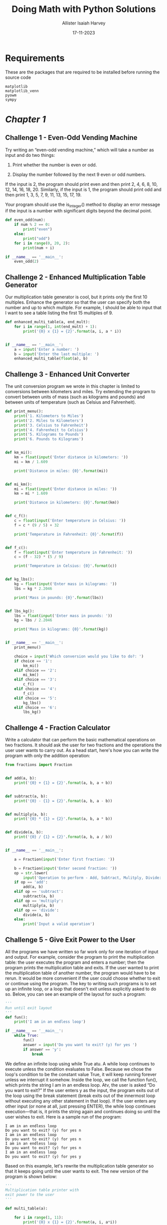 # Created 2023-11-23 Thu 19:44
#+options: toc:3
#+title: Doing Math with Python Solutions
#+date: 17-11-2023
#+author: Allister Isaiah Harvey
#+startup: showeverything
#+export: org-org-export-to-org
#+export_file_name: ../README.org

* Requirements

These are the packages that are required to be installed before running the source code

#+begin_src text
  matplotlib
  matplotlib_venn
  pyowm
  sympy
#+end_src

* [[src/chapter 1/solutions.org][Chapter 1]]

** Challenge 1 - Even-Odd Vending Machine

Try writing an “even-odd vending machine,” which will take a number as input and do two things:

1. Print whether the number is even or odd.

2. Display the number followed by the next 9 even or odd numbers.

If the input is 2, the program should print even and then print 2, 4, 6, 8, 10, 12, 14, 16, 18, 20. Similarly, if the input is 1, the program should print odd and then print 1, 3, 5, 7, 9, 11, 13, 15, 17, 19. 

Your program should use the is_integer() method to display an error message if the input is a number with significant digits beyond the decimal point.

#+begin_src python
  def even_odd(num):
      if num % 2 == 0:
          print("even")
      else:
          print("odd")
      for i in range(0, 20, 2):
          print(num + i)

  if __name__ == '__main__':
      even_odd(2)
#+end_src

** Challenge 2 - Enhanced Multiplication Table Generator

Our multiplication table generator is cool, but it prints only the first 10 multiples. Enhance the generator so that the user can specify both the number and up to which multiple. For example, I should be able to input that I want to see a table listing the first 15 multiples of 9.

#+begin_src python
  def enhanced_multi_table(a, end_mult):
      for i in range(1, int(end_mult) + 1):
          print('{0} x {1} = {2}'.format(a, i, a * i))


  if __name__ == '__main__':
      a = input('Enter a number: ')
      b = input('Enter the last multiple: ')
      enhanced_multi_table(float(a), b)
#+end_src

** Challenge 3 - Enhanced Unit Converter

The unit conversion program we wrote in this chapter is limited to conversions between kilometers and miles. Try extending the program to convert between units of mass (such as kilograms and pounds) and between units of temperature (such as Celsius and Fahrenheit).

#+begin_src python
  def print_menu():
      print('1. Kilometers to Miles')
      print('2. Miles to Kilometers')
      print('3. Celsius to Fahrenheit')
      print('4. Fahrenheit to Celsius')
      print('5. Kilograms to Pounds')
      print('6. Pounds to Kilograms')


  def km_mi():
      km = float(input('Enter distance in kilometers: '))
      mi = km / 1.609

      print('Distance in miles: {0}'.format(mi))


  def mi_km():
      mi = float(input('Enter distance in miles: '))
      km = mi * 1.609

      print('Distance in kilometers: {0}'.format(km))


  def c_f():
      c = float(input('Enter temperature in Celsius: '))
      f = c * (9 / 5) + 32

      print('Temperature in Fahrenheit: {0}'.format(f))


  def f_c():
      f = float(input('Enter temperature in Fahrenheit: '))
      c = (f - 32) * (5 / 9)

      print('Temperature in Celsius: {0}'.format(c))


  def kg_lbs():
      kg = float(input('Enter mass in kilograms: '))
      lbs = kg * 2.2046

      print('Mass in pounds: {0}'.format(lbs))


  def lbs_kg():
      lbs = float(input('Enter mass in pounds: '))
      kg = lbs / 2.2046

      print('Mass in kilograms: {0}'.format(kg))


  if __name__ == '__main__':
      print_menu()

      choice = input('Which conversion would you like to do?: ')
      if choice == '1':
          km_mi()
      elif choice == '2':
          mi_km()
      elif choice == '3':
          c_f()
      elif choice == '4':
          f_c()
      elif choice == '5':
          kg_lbs()
      elif choice == '6':
          lbs_kg()
#+end_src

** Challenge 4 - Fraction Calculator

Write a calculator that can perform the basic mathematical operations on two fractions. It should ask the user for two fractions and the operations the user user wants to carry out. As a head start, here's how you can write the program with only the addition operation:

#+begin_src python
  from fractions import Fraction


  def add(a, b):
      print('{0} + {1} = {2}'.format(a, b, a + b))


  def subtract(a, b):
      print('{0} - {1} = {2}'.format(a, b, a - b))


  def multiply(a, b):
      print('{0} * {1} = {2}'.format(a, b, a * b))


  def divide(a, b):
      print('{0} / {1} = {2}'.format(a, b, a / b))


  if __name__ == '__main__':

      a = Fraction(input('Enter first fraction: '))

      b = Fraction(input('Enter second fraction: '))
      op = str.lower(
          input('Operation to perform - Add, Subtract, Mulitply, Divide: '))
      if op == 'add':
          add(a, b)
      elif op == 'subtract':
          subtract(a, b)
      elif op == 'multiply':
          multiply(a, b)
      elif op == 'divide':
          divide(a, b)
      else:
          print('Input a valid operation')
#+end_src

** Challenge 5 - Give Exit Power to the User

All the programs we have written so far work only for one iteration of input and output. For example, consider the program to print the multiplication table: the user executes the program and enters a number; then the program prints the multiplication table and exits. If the user wanted to print the multiplication table of another number, the program would have to be rerun.
It would be more convenient if the user could choose whether to exit or continue using the program. The key to writing such programs is to set up an infinite  loop, or a loop that doesn't exit unless explicitly asked to do so. Below, you can see an example of the layout for such a program:

#+begin_src python
  '''
  Run until exit layout
  '''
  def fun():
      print('I am in an endless loop')

  if __name__ == '__main__':
      while True:
          fun()
          answer = input('Do you want to exit? (y) for yes ')
          if answer == 'y':
              break
#+end_src

We define an infinite loop using while True atu. A while loop continues to execute unless the condition evaluates to False. Because we chose the loop's condition to be the constant value True, it will keep running forever unless we interrupt it somehow. Inside the loop, we call the function fun(), which prints the string I am in an endless loop. Atv, the user is asked “Do you want to exit?” If the user enters y as the input, the program exits out of the loop using the break statement (break exits out of the innermost loop without executing any other statement in that loop). If the user enters any other input (or none at all, just pressing ENTER), the while loop continues execution—that is, it prints the string again and continues doing so until the user wishes to exit. Here is a sample run of the program:

#+begin_example
  I am in an endless loop
  Do you want to exit? (y) for yes n 
  I am in an endless loop
  Do you want to exit? (y) for yes n 
  I am in an endless loop
  Do you want to exit? (y) for yes n 
  I am in an endless loop
  Do you want to exit? (y) for yes y
#+end_example

Based on this example, let's rewrite the multiplication table generator so that it keeps going until the user wants to exit. The new version of the program is shown below:

#+begin_src python
  '''
  Multiplication table printer with
  exit power to the user
  '''

  def multi_table(a):

      for i in range(1, 11):
          print('{0} x {1} = {2}'.format(a, i, a*i))

  if __name__ == '__main__':

      while True:
          a = input('Enter a number: ')
          multi_table(float(a))

          answer = input('Do you want to exit? (y) for yes ')
          if answer == 'y':
              break
#+end_src

If you compare this program to the one we wrote earlier, you'll see that the only change is the addition of the while loop, which includes the prompt asking the user to input a number and the call to the multi_table() function.

When you run the program, the program will ask for a number and print its multiplication table, as before. However, it will also subsequently ask whether the user wants to exit the program. If the user doesn't want to exit, the program will be ready to print the table for another number. Here is a sample run:

#+begin_example
  Enter a number: 2
  2.000000 x 1.000000 = 2.000000 
  2.000000 x 2.000000 = 4.000000 
  2.000000 x 3.000000 = 6.000000 
  2.000000 x 4.000000 = 8.000000
  2.000000 x 5.000000 = 10.000000 
  2.000000 x 6.000000 = 12.000000 
  2.000000 x 7.000000 = 14.000000 
  2.000000 x 8.000000 = 16.000000 
  2.000000 x 9.000000 = 18.000000 
  2.000000 x 10.000000 = 20.000000

  Do you want to exit? (y) for yes n
  Enter a number:
#+end_example

Try rewriting some of the other programs in this chapter so that they continue executing until asked by the user to exit.

#+begin_src python
  def even_odd(num):
        if num % 2 == 0:
            print("even")
        else:
            print("odd")
        for i in range(0, 20, 2):
            print(num + i)

  if __name__ == '__main__':

      while True:
          even_odd(2)
          answer = input('Do you want to exit? (y) for yes ')
          if answer == 'y':
              break
#+end_src

#+begin_src python
  def print_menu():
      print('1. Kilometers to Miles')
      print('2. Miles to Kilometers')
      print('3. Celsius to Fahrenheit')
      print('4. Fahrenheit to Celsius')
      print('5. Kilograms to Pounds')
      print('6. Pounds to Kilograms')


  def km_mi():
      km = float(input('Enter distance in kilometers: '))
      mi = km / 1.609

      print('Distance in miles: {0}'.format(mi))


  def mi_km():
      mi = float(input('Enter distance in miles: '))
      km = mi * 1.609

      print('Distance in kilometers: {0}'.format(km))


  def c_f():
      c = float(input('Enter temperature in Celsius: '))
      f = c * (9 / 5) + 32

      print('Temperature in Fahrenheit: {0}'.format(f))


  def f_c():
      f = float(input('Enter temperature in Fahrenheit: '))
      c = (f - 32) * (5 / 9)

      print('Temperature in Celsius: {0}'.format(c))


  def kg_lbs():
      kg = float(input('Enter mass in kilograms: '))
      lbs = kg * 2.2046

      print('Mass in pounds: {0}'.format(lbs))


  def lbs_kg():
      lbs = float(input('Enter mass in pounds: '))
      kg = lbs / 2.2046

      print('Mass in kilograms: {0}'.format(kg))


  if __name__ == '__main__':

      while True:
          print_menu()

          choice = input('Which conversion would you like to do?: ')
          if choice == '1':
              km_mi()
          elif choice == '2':
              mi_km()
          elif choice == '3':
              c_f()
          elif choice == '4':
              f_c()
          elif choice == '5':
              kg_lbs()
          elif choice == '6':
              lbs_kg()

          answer = input('Do you want to exit? (y) for yes ')
          if answer == 'y':
              break
#+end_src

#+begin_src python
  from fractions import Fraction


  def add(a, b):
      print('{0} + {1} = {2}'.format(a, b, a + b))


  def subtract(a, b):
      print('{0} - {1} = {2}'.format(a, b, a - b))


  def multiply(a, b):
      print('{0} * {1} = {2}'.format(a, b, a * b))


  def divide(a, b):
      print('{0} / {1} = {2}'.format(a, b, a / b))


  if __name__ == '__main__':

      while True:
          a = Fraction(input('Enter first fraction: '))

          b = Fraction(input('Enter second fraction: '))
          op = str.lower(
              input('Operation to perform - Add, Subtract, Mulitply, Divide: '))
          if op == 'add':
              add(a, b)
          elif op == 'subtract':
              subtract(a, b)
          elif op == 'multiply':
              multiply(a, b)
          elif op == 'divide':
              divide(a, b)
          else:
              print('Input a valid operation')

          answer = input('Do you want to exit? (y) for yes ')
          if answer == 'y':
              break
#+end_src

* [[src/chapter 2/solutions.org][Chapter 2]]

** Challenge 1 - How Does the Temperature Vary During the Day?

If you enter a search term like “New York weather” in Google's search engine, you'll see, among other things, a graph showing the temperature at different times of the present day. Your task here is to re-create such a graph.
Using a city of your choice, find the temperature at different points of the day. Use the data to create two lists in your program and to create a graph with the time of day on the x-axis and the corresponding temperature on the y-axis. The graph should tell you how the temperature varies with the time of day. Try a different city and see how the two cities compare by plotting both lines on the same graph.
The time of day may be indicated by strings such as '10:11 AM' or '09:21 PM'.

#+begin_src python
  import sys
  import matplotlib.pyplot as plt

  def plot_forecast():

      time_of_day = ['4 AM', '7 AM', '10 AM', '1 PM', '4 PM', '7PM', '10 PM']
      forecast_temp = [71, 70, 74, 80, 82, 81, 76]
      time_interval = range(1, len(time_of_day) + 1)

      plt.plot(time_interval, forecast_temp, 'o-')
      plt.xticks(time_interval, time_of_day)
      plt.savefig(sys.stdout.buffer)
      plt.show()

  if __name__ == '__main__':
      plot_forecast()
#+end_src

** Challenge 2 - Exploring a Quadratic Function Visually

In Chapter 1, you learned how to find the roots of a quadratic equation, such as $x^2 + 2x + 1 = 0$. We can turn this equation into a function by writing it as $y = x^2 + 2x + 1$. For any value of $x$, the quadratic function produces some value for $y$. For example, when $x = 1$, $y = 4$. Here's a program that calculates the value of $y$ for six different values of $x$:

#+begin_src python
  '''
  Quadratic function calculator
  '''

  # Assume values of x
  x_values = [-1, 1, 2, 3, 4, 5]
  for x in x_values:
      # Calculate the value of the quadratic function
      y = x**2 + 2*x + 1
      print('x={0} y={1}'.format(x, y))
#+end_src

At, we create a list with six different values for $x$. The for loop starting at calculates the value of the function above for each of these values and uses the label $y$ to refer to the result. Next, we print the value of $x$ and the corresponding value of $y$. When you run the program, you should see the following output:

#+begin_example
  x=-1 y=0
  x=1 y=4
  x=2 y=9
  x=3 y=16
  x=4 y=25
  x=5 y=36
#+end_example

Notice that the first line of the output is a root of the quadratic equa- tion because it's a value for x that makes the function equal to 0.
Your programming challenge is to enhance this program to create
a graph of the function. Try using at least 10 values for x instead of the 6 above. Calculate the corresponding y values using the function and then create a graph using these two sets of values.

Once you've created the graph, spend some time analyzing how the value of $y$ varies with respect to $x$. Is the variation linear or nonlinear?

#+begin_src python
  import sys
  import matplotlib.pyplot as plt


  def quad_func_calc():
      x_values = [-1, 1, 2, 3, 4, 5, 6, 7, 8, 9]
      y_values = []
      for x in x_values:
          # Calculate the value of quadratic function
          y_values.append(x**2 + x * 2 + 1)
      draw_graph(x_values, y_values)


  def draw_graph(x, y):
      plt.plot(x, y, marker='o')
      plt.xlabel('x-axis')

      plt.ylabel('y-axis')
      plt.title('Quadratic Function')


  if __name__ == '__main__':
      quad_func_calc()
      plt.savefig(sys.stdout.buffer)
#+end_src

** Challenge 3 - Enhanced Projectile Trajectory Comparison Program

Your challenge here is to enhance the trajectory comparison program in a few ways. First, your program should print the time of flight, maximum horizontal distance, and maximum vertical distance traveled for each of the velocity and angle of projection combinations.
The other enhancement is to make the program work with any number of initial velocity and angle of projection values, supplied by the user. For example, here's how the program should ask the user for the inputs:

#+begin_example
  How many trajectories? 3
  Enter the initial velocity for trajectory 1 (m/s): 45
  Enter the angle of projection for trajectory 1 (degrees): 45
  Enter the initial velocity for trajectory 2 (m/s): 60
  Enter the angle of projection for trajectory 2 (degrees): 45
  Enter the initial velocity for trajectory(m/s) 3: 45
  Enter the angle of projection for trajectory(degrees) 3: 90
#+end_example

Your program should also ensure that erroneous input is properly handled using a ~try...except~ block, just as in the original program.

#+begin_src python

  import matplotlib.pyplot as plt
  import math

  g = 9.8

  def draw_graph(x, y):
      plt.plot(x, y)
      plt.xlabel('x-coordinate')
      plt.ylabel('y-coordinate')
      plt.title('Projectile motion at different initial velocities and angles')

  def frange(start, final, interval):

      numbers = []
      while start < final:
          numbers.append(start)
          start = start + interval

      return numbers

  def draw_trajectory(u, theta, t_flight):
      # list of x and y co-ordinates
      x = []
      y = []
      intervals = frange(0, t_flight, 0.001)
      for t in intervals:
          x.append(u*math.cos(theta)*t)
          y.append(u*math.sin(theta)*t - 0.5*g*t*t)

      #create the graph
      draw_graph(x, y)

  if __name__ == '__main__':

      num_trajectories = int(input('How many trajectories? '))

      velocities = []
      angles = []
      for i in range(1, num_trajectories+1):
          v = input('Enter the initial velocity for trajectory {0} (m/s): '.format(i))
          theta = input('Enter the angle of projection for trajectory {0} (degrees): '.format(i))
          velocities.append(float(v))
          angles.append(math.radians(float(theta)))

      for i in range(num_trajectories):
          # calculate time of flight, maximum horizontal distance and
          # maximum vertical distance
          t_flight = 2*velocities[i]*math.sin(angles[i])/g
          S_x = velocities[i]*math.cos(angles[i])*t_flight
          S_y = velocities[i]*math.sin(angles[i])*(t_flight/2) - (1/2)*g*(t_flight/2)**2
          print('Initial velocity: {0} Angle of Projection: {1}'.format(velocities[i], math.degrees(angles[i])))
          print('T: {0} S_x: {1} S_y: {2}'.format(t_flight, S_x, S_y))
          print()
          draw_trajectory(velocities[i], angles[i], t_flight)

      # Add a legend and show the graph
      legends = []
      for i in range(0, num_trajectories):
          legends.append('{0} - {1}'.format(velocities[i], math.degrees(angles[i])))
      plt.legend(legends)
      plt.show()
#+end_src

** Challenge 4 - Visualizing Your Expenses

I always find myself asking at the end of the month, “Where did all that money go?” I'm sure this isn't a problem I alone face.
For this challenge, you'll write a program that creates a bar chart for easy comparison of weekly expenditures. The program should first ask for the number of categories for the expenditures and the weekly total expen- diture in each category, and then it should create the bar chart showing these expenditures.
Here's a sample run of how the program should work:

#+begin_example
  Enter the number of categories: 4
  Enter category: Food
  Expenditure: 70
  Enter category: Transportation Expenditure: 35
  Enter category: Entertainment Expenditure: 30
  Enter category: Phone/Internet Expenditure: 30
#+end_example

We haven't discussed creating a bar chart using matplotlib, so let's try an example.
A bar chart can be created using matplotlib's barh() function, which
is also defined in the pyplot module. Figure 2-17 shows a bar chart that illustrates the number of steps I walked during the past week. The days of the week—Sunday, Monday, Tuesday, and so forth—are referred to as the labels. Each horizontal bar starts from the y-axis, and we have to specify the y-coordinate of the center of this position for each of the bars. The length of each bar corresponds to the number of steps specified.
The following program creates the bar chart:

#+begin_src python
  import matplotlib.pyplot as plt

  def create_bar_chart(data, labels):
      # Number of bars
      num_bars = len(data)
      # This list is the point on the y-axis where each
      # Bar is centered. Here it will be [1, 2, 3...]
      positions = range(1, num_bars+1)
      plt.barh(positions, data, align='center')
      # Set the label of each bar
      plt.yticks(positions, labels)
      plt.xlabel('Steps')
      plt.ylabel('Day')
      plt.title('Number of steps walked')
      # Turns on the grid which may assist in visual estimation
      plt.grid()
      plt.show()

  if __name__ == '__main__':
      # Number of steps I walked during the past week
      steps = [6534, 7000, 8900, 10786, 3467, 11045, 5095]
      # Corresponding days
      labels = ['Sun', 'Mon', 'Tue', 'Wed', 'Thu', 'Fri', 'Sat']
      create_bar_chart(steps, labels)
#+end_src

The ~create_bar_chart()~ function accepts two parameters—data, which is a list of numbers we want to represent using the bars and labels, and the corresponding labels list. The center of each bar has to be specified, and I've arbitrarily chosen the centers as 1, 2, 3, 4, and so on using the help of the ~range()~ function at.
We then call the ~barh()~ function, passing positions and data as the first two arguments and then the keyword argument, align='center', at. The keyword argument specifies that the bars are centered at the positions on the y-axis specified by the list. We then set the labels for each bar, the axis labels, and the title using the ~yticks()~ function. We also call the ~grid()~ function to turn on the grid, which may be useful for a visual estimation of the number of steps. Finally, we call the ~show()~ function.

#+begin_src python
  import matplotlib.pyplot as plt

  def create_bar_chart(data, labels):
      # number of bars
      num_bars = len(data)
      # this list is the point on the y-axis where each
      # bar is centered. Here it will be [1, 2, 3..]
      positions = range(1, num_bars+1)
      plt.barh(positions, data, align='center')
      # set the label of each bar
      plt.yticks(positions, labels)
      plt.xlabel('Amount')
      plt.ylabel('Categories')
      plt.title('Weekly expenditures')
      # Turns on the grid which may assist in visual estimation
      plt.grid()
      plt.show()

  if __name__ == '__main__':
      n = int(input('Enter the number of categories: '))
      labels = []
      expenditures = []
      for i in range(n):
          category = input('Enter category: ')
          expenditure = float(input('Expenditure: '))
          labels.append(category)
          expenditures.append(expenditure)
      create_bar_chart(expenditures, labels)
#+end_src

** Challenge 5 - Exploring the Relationship Between the Fibonacci Sequence and the Golden Ratio

The Fibonacci sequence (1, 1, 2, 3, 5, . . .) is the series of numbers where the ith number in the series is the sum of the two previous numbers—that is, the numbers in the positions (i - 2) and (i - 1). The successive numbers in this series display an interesting relationship. As you increase the number of terms in the series, the ratios of consecutive pairs of numbers are nearly equal to each other. This value approaches a special number referred to as the golden ratio. Numerically, the golden ratio is the number 1.618033988 . . . , and it's been the subject of extensive study in music, architecture, and nature. For this challenge, write a program that will plot on a graph the ratio between consecutive Fibonacci numbers for, say, 100 numbers, which will demonstrate that the values approach the golden ratio.
You may find the following function, which returns a list of the first n Fibonacci numbers, useful in implementing your solution:

#+begin_src python
  def fibo(n):
      if n == 1:
          return [1]
      if n == 2:
          return [1, 1] 
      #n> 2
      a= 1
      b= 1
      # First two members of the series 
      series = [a, b]
      for i in range(n):
          c=a+ b 
          series.append(c) 
          a= b
          b= c
      return series
#+end_src

#+begin_src python
  import sys
  import matplotlib.pyplot as plt

  def fibo(n):
      if n == 1:
          return [1]
      if n == 2:
          return [1, 1]
      # n > 2
      a = 1
      b = 1
      # first two members of the series
      series = [a, b]
      for i in range(n):
          c = a + b
          series.append(c)
          a = b
          b = c

      return series

  def plot_ratio(series):
      ratios = []
      for i in range(len(series)-1):
          ratios.append(series[i+1]/series[i])
      plt.plot(ratios)
      plt.title('Ratio between Fibonacci numbers & Golden ratio')
      plt.ylabel('Ratio')
      plt.xlabel('No.')
      plt.savefig(sys.stdout.buffer)
      plt.show()

  if __name__ == '__main__':
      # Number of fibonacci numbers
      num = 100
      series = fibo(num)
      plot_ratio(series)
#+end_src

* [[src/chapter 3/solutions.org][Chapter 3]]

** Challenge 1 - Better Correlation Coefficient–Finding Program

The ~find_corr_x_y()~ function we wrote earlier to find the correlation coefficient between two sets of numbers assumes that the two sets of numbers are the same length. Improve the function so that it first checks the length of the lists. If they’re equal, only then should the function proceed with the remaining calculations; otherwise, it should print an error message that the correlation can’t be found.

#+begin_src python
  def find_corr_x_y(x,y):

      if len(x) != len(y):
          print('The two sets of numbers are of unequal size')
          return None

      n = len(x)

      # find the sum of the products
      prod = [xi*yi for xi, yi in zip(x, y)]
      sum_prod_x_y = sum(prod)

      # sum of the numbers in x
      sum_x = sum(x)
      # sum of the numbers in y
      sum_y = sum(y)

      # square of the sum of the numbers in x
      squared_sum_x = sum_x**2
      # square of the sum of the numbers in y
      squared_sum_y = sum_y**2

      # find the squares of numbers in x and the
      # sum of the squares
      x_square = [xi**2 for xi in x]
      x_square_sum = sum(x_square)

      # find the squares of numbers in y and the
      # sum of the squares
      y_square = [yi**2 for yi in y]
      y_square_sum = sum(y_square)

      # numerator
      numerator = n*sum_prod_x_y - sum_x*sum_y
      denominator_term1 = n*x_square_sum - squared_sum_x
      denominator_term2 = n*y_square_sum - squared_sum_y
      denominator = (denominator_term1*denominator_term2)**0.5

      correlation = numerator/denominator

      return correlation

  def generate_data(m, n):
      x = range(0, m)
      y = [4*xi for xi in range(0, n)]
      return x, y

  if __name__=='__main__':
      x, y = generate_data(10, 10)
      corr = find_corr_x_y(x,y)
      if not corr:
          print('Correlation correlation could not be calculated')
      else:
          print('The correlation coefficient between x and y is {0}'.format(corr))

      x, y = generate_data(10, 11)
      corr = find_corr_x_y(x,y)
      if not corr:
          print('Correlation correlation could not be calculated')
      else:
          print('The correlation coefficient between x and y is {0}'.format(corr))
#+end_src

** Challenge 2 - Statistics Calculator

Implement a statistics calculator that takes a list of numbers in the file /mydata.txt/ and then calculates and prints their mean, median, mode, variance, and standard deviation using the functions we wrote earlier in this chapter.

#+begin_src python
  from stats import mean, median, mode, variance_sd

  def read_data(filename):
      numbers = []
      with open(filename) as f:
          for line in f:
              numbers.append(float(line))

      return numbers

  if __name__=='__main__':
      data = read_data('mydata.txt')
      m = mean(data)
      median = median(data)
      mode = mode(data)
      variance, sd = variance_sd(data)
      print('Mean: {0:.5f}'.format(m))
      print('Median: {0:.5f}'.format(median))
      print('Mode: {0:.5f}'.format(mode))
      print('Variance: {0:.5f}'.format(variance))
      print('Standard deviation: {0:.5f}'.format(sd))
#+end_src

** Challenge 3 - Experiment with Other CSV Data

You can experiment with numerous interesting data sources freely available on the Internet. The website http://www.quandl.com/ is one such source. For this challenge, download the following data as a CVS file from http://www.quandl.com/WORLDBANK/USA_SP_POP_TOTL/: the total population of the United States at the end of each year for the years 1960 to 2012. Then, calculate the mean, median, variance, and standard deviation of the difference in population over the years and create a graph showing these differences.

#+begin_src python
  import matplotlib.pyplot as plt
  import csv
  from stats import mean, median, variance_sd

  def read_csv(filename):

      years = []
      population = []

      with open(filename) as f:
          reader = csv.reader(f)
          next(reader)

          summer = []
          highest_correlated = []
          for row in reader:
              # Extract only the year from
              # date
              year = row[0].split('-')[0]
              years.append(year)
              population.append(float(row[1]))
      # reverse the lists sice the original data lists the
      # most recent years first
      population = population[::-1]
      years = years[::-1]

      return population, years

  def plot_population(population, years):

      plt.figure(1)
      xaxis_positions = range(0, len(years))
      plt.plot(population, 'r-')
      plt.title('Total population in US')
      plt.xlabel('Year')
      plt.ylabel('Population')
      plt.xticks(xaxis_positions, years, rotation=45)

  def calculate_stats(population):

      # find the growth in population in consecutive years
      growth = []
      for i in range(0, len(population)-1):
          growth.append(population[i+1] - population[i])
      print('Mean growth: {0:.5f}'.format(mean(growth)))
      print('Median growth: {0:.5f}'.format(median(growth)))
      print('Variance/Sd growth: {0:.5f}, {1:.5f}'.format(*variance_sd(growth)))
      return growth

  def plot_population_diff(growth, years):

      xaxis_positions = range(0, len(years)-1)
      xaxis_labels = ['{0}-{1}'.format(years[i], years[i+1])
                      for i in range(len(years)-1)]
      plt.figure(2)
      plt.plot(growth, 'r-')
      plt.title('Population Growth in consecutive years')
      plt.ylabel('Population Growth')
      plt.xticks(xaxis_positions, xaxis_labels, rotation=45)

  if __name__ == '__main__':
      population, years = read_csv('USA_SP_POP_TOTL.csv')
      plot_population(population, years)
      growth = calculate_stats(population)
      plot_population_diff(growth, years)
      plt.show()
#+end_src

** Challenge 4 - Finding the Percentile

The percentile is a commonly used statistic that conveys the value below which a given percentage of observations falls. For example, if a student obtained a 95 percentile score on an exam, this means that 95 percent of the students scored less than or equal to the student’s score. For another example, in the list of numbers 5, 1, 9, 3, 14, 9, and 7, the 50th percentile is 7 and the 25th percentile is 3.5, a number that is not present in the list.

There are a number of ways to find the observation corresponding to a given percentile, but here’s one approach.
Let’s say we want to calculate the observation at percentile $p$:

1. In ascending order, sort the given list of numbers, which we might call data.
2. Calculate $i = \frac{np}{100} + 0.5$, where $n$ is the number of items in data.
3. If ~i~ is an integer, data[i] is the number corresponding to percentile $p$.
4. If /i/ is not an integer, set /k/ equal to the integral part of /i/ and /f/ equal to the fractional part of /i/. The number ~(1-f)*data[k] + f*data[k+1]~ is the number at percentile $p$.

Using this approach, write a program that will take a set of numbers in a file and display the number that corresponds to a specific percentile supplied as an input to the program.

#+begin_src python
  def find_percentile_score(data, percentile):
      if percentile < 0 or percentile > 100:
          return None
      data.sort()
      if percentile == 0:
          return data[0]
      if percentile == 100:
          return data[-1]
      n = len(data)
      i = ((n*percentile)/100) + 0.5

      if i.is_integer():
          real_idx = int(i-1)
          return data[real_idx]
      else:
          k = int(i)
          f = i - k
          real_idx_1 = k - 1
          real_idx_2 = k 
          return (1-f)*data[real_idx_1] + f*data[real_idx_2]

  def read_data(filename):
      numbers = []
      with open(filename) as f:
          for line in f:
              numbers.append(float(line))
      return numbers

  if __name__ == '__main__':
      percentile = float(input('Enter the percentile score you want to calculate: '))
      data = read_data('marks.txt')
      percentile_score = find_percentile_score(data, percentile)
      if percentile_score:
          print('The score at {0} percentile: {1}'.format(percentile, percentile_score))
      else:
          print('Could not find the score corresponding to {0} percentile'.format(percentile))
#+end_src

** Challenge 5 - Creating a Grouped Frequency Table

For this challenge, your task is to write a program that creates a grouped frequency table from a set of numbers. A grouped frequency table displays the frequency of data classified into different classes. For example, let’s consider the scores we discussed in “Creating a Frequency Table” on page 69: 7, 8, 9, 2, 10, 9, 9, 9, 9, 4, 5, 6, 1, 5, 6, 7, 8, 6, 1, and 10. A grouped frequency table would display this data as follows:

| Grade | Frequency |
|-------+-----------|
|   1-6 |         6 |
|  6-11 |        14 |

The table classifies the grades into two classes: 1–6 (which includes 1 but not 6) and 6–11 (which includes 6 but not 11). It displays against them the number of grades that belong to each category. Determining the number of classes and the range of numbers in each class are two key steps involved in creating this table. In this example, I’ve demonstrated two classes with the range of numbers in each class equally divided between the two.
Here’s one simple approach to creating classes, which assumes the number of classes can be arbitrarily chosen:

#+begin_src python
  def create_classes(numbers, n):
      low = min(numbers)
      high = max(numbers)

      # Width of each class
      width = (high - low)/n
      classes = []
      a = low
      b = low + width
      classes = []
      while a < (high-width):
          classes.append((a, b)) a= b
          b = a + width
      # The last class may be of a size that is less than width
      classes.append((a, high+1))
      return classes
#+end_src

The ~create_classes()~ function accepts two arguments: a list of numbers, ~numbers~, and ~n~, the number of classes to create. It’ll return a list of tuples with each tuple representing a class. For example, if it’s called with numbers 7, 8, 9, 2, 10, 9, 9, 9, 9, 4, 5, 6, 1, 5, 6, 7, 8, 6, 1, 10, and $n = 4$, it returns the following list: [(1, 3.25), (3.25, 5.5), (5.5, 7.75), (7.75, 11)]. Once you have the list, the next step is to go over each of the numbers and find out which of the returned classes it belongs to.
Your challenge is to write a program to read a list of numbers from a file and then to print the grouped frequency table, making use of the ~create_classes()~ function.

#+begin_src python
  def create_classes(numbers, n):
      low = min(numbers)
      high = max(numbers)

      # width of each class
      width = (high - low)/n
      classes = []
      a = low
      b = low + width
      classes = []
      while a < (high-width):
          classes.append((a, b))
          a = b
          b = a + width
      # The last class may be of size
      # less than width
      classes.append((a, high+1))
      return classes

  def classify(numbers, classes):
      # Create a list with the same number of elements
      # as the number of classes
      count = [0]*len(classes)
      for n in numbers:
          for index, c in enumerate(classes):
              if n >= c[0] and n < c[1]:
                  count[index] += 1
                  break
      return count

  def read_data(filename):
      numbers = []
      with open(filename) as f:
          for line in f:
              numbers.append(float(line))
      return numbers

  if __name__ == '__main__':

      num_classes = int(input('Enter the number of classes: '))
      numbers = read_data('marks.txt')

      classes = create_classes(numbers, num_classes)
      count = classify(numbers, classes)
      for c, cnt in zip(classes, count):
          print('{0:.2f} - {1:.2f} \t {2}'.format(c[0], c[1], cnt))
#+end_src

* [[src/chapter 4/solutions.org][Chapter 4]]

** Challenge 1 - Factor Finder

You learned about the ~factor()~ function, which prints the factors of an expression. Now that you know how your program can handle expressions input by a user, write a program that will ask the user to input an expression, calculate its factors, and print them. Your program should be able to handle invalid input by making use of exception handling.

#+begin_src python
  from sympy import factor, sympify, SympifyError

  def factorize(expr):
      return factor(expr)

  if __name__ == '__main__':
      expr = input('Enter an expression to factorize: ')
      try:
          expr_obj = sympify(expr)
      except SympifyError:
          print('Invalid expression entered as input')
      else:
          print(factorize(expr_obj))
#+end_src

** Challenge 2 - Graphical Equation Solver

Earlier, you learned how to write a program that prompts the user to input an expression such as $3x + 2y − 6$ and create the corresponding graph. Write a program that asks the user for two expressions and then graphs them both, as follows:

#+begin_example
  >>> expr1 = input('Enter your first expression in terms of x and y: ')
  >>> expr2 = input('Enter your second expression in terms of x and y: ')
#+end_example

Now, ~expr1~ and ~expr2~ will store the two expressions input by the user. You should convert both of these into SymPy objects using the ~sympify()~ step in a ~try...except~ block.
All you need to do from here is plot these two expressions instead of one.
Once you’ve completed this, enhance your program to print the solution—the pair of $x$ and $y$ values that satisfies both equations. This will also be the spot where the two lines on the graph intersect. (Hint: Refer to how we used the ~solve()~ function earlier to find the solution of a system of two linear equations.)

#+begin_src python
  from sympy import Symbol, sympify, solve, SympifyError
  from sympy.plotting import plot

  def solve_plot_equations(eq1, eq2, x, y):
      # Solve
      solution = solve((eq1, eq2), dict=True)
      if solution:
          print('x: {0} y: {1}'.format(solution[0][x], solution[0][y]))
      else:
          print('No solution found')
      # Plot
      eq1_y = solve(eq1,'y')[0]
      eq2_y = solve(eq2, 'y')[0]
      plot(eq1_y, eq2_y, legend=True)



  if __name__=='__main__':

      eq1 = input('Enter your first equation : ')
      eq2 = input('Enter your second equation: ')

      try:
          eq1 = sympify(eq1)
          eq2 = sympify(eq2)
      except SympifyError:
          print('Invalid input')
      else:
          x = Symbol('x')
          y = Symbol('y')
          # check if the expressions consist of only two variables
          eq1_symbols = eq1.atoms(Symbol)
          eq2_symbols = eq2.atoms(Symbol)

          if len(eq1_symbols)> 2 or len(eq2_symbols) > 2:
              print('The equations must have only two variables - x and y')
          elif x not in eq1_symbols or y not in eq1_symbols:
              print('First equation must have only x and y variables')
          elif x not in eq2_symbols or y not in eq2_symbols:
              print('Second equation must have only x and y variables')       
          else:
              solve_plot_equations(eq1, eq2, x, y)
#+end_src

** Summing a Series

We saw how to find the sum of a series in “Printing a Series” on page 99. There, we manually added the terms of the series by looping over all the terms. Here’s a snippet from that program:

#+begin_src python
  for i in range(2, n+1):
      series = series + (x**i)/i
#+end_src

SymPy’s ~summation()~ function can be directly used to find such summations. The following example prints the sum of the first five terms of the series we considered earlier:

#+begin_example
  >>> from sympy import Symbol, summation, pprint
  >>> x = Symbol('x')
  >>> n = Symbol('n')
  >>> s = summation(x**n/n, (n, 1, 5))
  >>> pprint(s)
  x⁵   x⁴   x³   x²
  -- + -- + -- + -- + x
  5    4    3    2
#+end_example

We call the ~summation()~ function at (1), with the first argument being the nth term of the series and the second argument being a tuple that states the range of n. We want the sum of the first five terms here, so the second argu- ment is (n, 1, 5).
Once you have the sum, you can use the ~subs()~ method to substitute a value for $x$ to find the numerical value of the sum:

#+begin_example
  >>> s.subs({x:1.2})
  3.51206400000000
#+end_example

Your challenge is to write a program that’s capable of finding the sum of an arbitrary series when you supply the nth term of the series and the number of terms in it. Here’s an example of how the program would work:

#+begin_example
  Enter the nth term: a+(n-1)*d
  Enter the number of terms: 3
  3·a + 3·d
#+end_example

In this example, the nth term supplied is that of an /arithmetic progression/. Starting with a and d as the /common difference/, the number of terms up
to which the sum is to be calculated is 3. The sum turns out to be $3a + 3d$, which agrees with the known formula for the same.

#+begin_src python
  from sympy import summation, sympify, Symbol, pprint

  def find_sum(n_term, num_terms):
      n = Symbol('n')
      s = summation(n_term, (n, 1, num_terms))
      pprint(s)


  if __name__ == '__main__':
      n_term = sympify(input('Enter the nth term: '))
      num_terms = int(input('Enter the number of terms: '))

      find_sum(n_term, num_terms)      
#+end_src

** Challenge 4 - Solving Single-Variable Inequalities

You’ve seen how to solve an equation using SymPy’s ~solve()~ function. But SymPy is also capable of solving single-variable inequalities, such as $x + 5 > 3$ and $sinx − 0.6 > 0$. That is, SymPy can solve relations besides equality, like >, <, and so on. For this challenge, create a function, ~isolve()~, that will take any inequality, solve it, and then return the solution.
First, let’s learn about the SymPy functions that will help you implement this. The inequality-solving functions are available as three separate functions for polynomial, rational, and all other inequalities. We’ll need to pick the right function to solve various inequalities, or we’ll get an error.
A /polynomial/ is an algebraic expression consisting of a variable and coefficients and involving only the operations of addition, subtraction, and multiplication and only positive powers of the variable. An example of a polynomial inequality is $x^2 + 4 < 0$.
To solve a polynomial inequality, use the ~solve_poly_inequality()~ function:

#+begin_example
  >>> from sympy import Poly, Symbol, solve_poly_inequality
  >>> x = Symbol('x')
  >>> ineq_obj = -x**2 + 4 < 0
  >>> lhs = ineq_obj.lhs
  >>> p = Poly(lhs, x)
  >>> rel = ineq_obj.rel_op
  >>> solve_poly_inequality(p, rel)
  [(-oo, -2), (2, oo)]
#+end_example

First, create the expression representing an inequality, $−x^2 + 4 < 0$, at (1) and refer to this expression with the label ~ineq_obj~. Then, extract the left side of the inequality—that is, the algebraic expression $−x^2 + 4$ —using the lhs attribute at (2). Next, create a Poly object at (3) to represent the polynomial we extracted at (2). The second argument passed when creating the object is the symbol object that represents the variable, x. At (4), extract the relational operator from the inequality object using the ~rel~ attribute. Finally, call the ~solve_poly_inequality()~ function with the polynomial object, ~p~, and ~rel~ as the two arguments. The program returns the solution as a list of tuples, with each tuple representing a solution for the inequality as the lower limit and the upper limit of the range of numbers. For this inequality, the solution is all numbers less than –2 and all numbers greater than 2.
A /rational expression/ is an algebraic expression in which the numerator and denominator are both polynomials. Here’s an example of a rational inequality: $\frac{x - 1}{x + 2} > 0$ For rational inequalities, use the solve_rational_inequalities() function:

#+begin_example
  >>> from sympy import Symbol, Poly, solve_rational_inequalities
  >>> x = Symbol('x')
  >>> ineq_obj = ((x-1)/(x+2)) > 0
  >>> lhs = ineq_obj.lhs
  >>> numer, denom = lhs.as_numer_denom()
  >>> p1 = Poly(numer)
  >>> p2 = Poly(denom)
  >>> rel = ineq_obj.rel_op
  >>> solve_rational_inequalities([[((p1, p2), rel)]])
  (-oo, -2) U (1, oo)
#+end_example

Create an inequality object representing our example rational inequality at (1) and then extract the rational expression using the lhs attribute. Separate out the numerator and the denominator into the labels numer and denom using the ~as_numer_denom()~ method at (2), which returns a tuple with the numerator and denominator as the two members. Then, create two polynomial objects, ~p1~ and ~p2~, representing the numerator and denominator, respectively. Retrieve the relational operator and call the ~solve_rational_inequalities()~ function, passing it the two polynomial objects— ~p1~ and ~p2~ —and the relational operator.
The program returns the solution (-oo, -2) ~U~ (1, oo), where U denotes that the solution is a /union/ of the two sets of solutions consisting of all numbers less than −2 and all numbers greater than 1. (We’ll learn about sets in Chapter 5.)
Finally, $sinx − 0.6 > 0$ is an example of an inequality that belongs to neither the polynomial nor rational expression categories. If you have such an inequality to solve, use the ~solve_univariate_inequality()~ function:

#+begin_example
  >>> from sympy import Symbol, solve, solve_univariate_inequality, sin
  >>> x = Symbol('x')
  >>> ineq_obj = sin(x) - 0.6 > 0
  >>> solve_univariate_inequality(ineq_obj, x, relational=False) (0.643501108793284, 2.49809154479651)
#+end_example

Create an inequality object representing the inequality $sin(x) – 0.6 > 0$ and then call the ~solve_univariate_inequality()~ function with the first two arguments as the inequality object, ~ineq_obj~, and the symbol object, ~x~. The keyword argument ~relational=False~ specifies to the function that we want the solution to be returned as a /set/. The solution for this inequality turns out to be all numbers lying between the first and second members of the tuple the program returns.

Now remember—your challenge is (1) to create a function, ~isolve()~, that will take any inequality and (2) to choose one of the appropriate functions discussed in this section to solve it and return the solution. The following hints may be useful to implement this function.
The ~is_polynomial()~ method can be used to check whether an expression is a polynomial or not:

#+begin_example
  >>> x = Symbol('x')
  >>> expr = x**2 - 4
  >>> expr.is_polynomial()
  True
  >>> expr = 2*sin(x) + 3 >>> expr.is_polynomial()
  False
#+end_example

The ~is_rational_function()~ can be used to check whether an expression is a rational expression:

#+begin_example
  >>> expr = (2+x)/(3+x)
  >>> expr.is_rational_function()
  True
  >>> expr = 2+x
  >>> expr.is_rational_function()
  True
  >>> expr = 2+sin(x)
  >>> expr.is_rational_function()
  False
#+end_example

The ~sympify()~ function can convert an inequality expressed as a string to an inequality object:

#+begin_example
  >>> from sympy import sympify >>> sympify('x+3>0')
  x + 3 > 0
#+end_example

When you run your program, it should ask the user to input an inequality expression and print back the solution.

#+begin_src python
  from sympy import Symbol, sympify, SympifyError
  from sympy import solve_poly_inequality, solve_rational_inequalities, solve_univariate_inequality, Poly
  from sympy.core.relational import Relational, Equality

  def isolve(ineq_obj):
      x = Symbol('x')

      expr = ineq_obj.lhs
      rel = ineq_obj.rel_op

      if expr.is_polynomial():
          p = Poly(expr, x)
          return solve_poly_inequality(p, rel)
      elif expr.is_rational_function():
          p1, p2 = expr.as_numer_denom()
          num  = Poly(p1)
          denom = Poly(p2)
          return solve_rational_inequalities([[((num, denom), rel)]])
      else:
          return solve_univariate_inequality(ineq_obj , x, relational=False)

  if __name__ == '__main__':
      ineq = input('Enter the inequality to solve: ')
      try:
          ineq_obj = sympify(ineq)
      except SympifyError:
          print('Invalid inequality')
      else:
          # We check if the input expression is an inequality here
          if isinstance(ineq_obj, Relational) and not isinstance(ineq_obj, Equality):
              print(isolve(ineq_obj))
          else:
              print('Invalid inequality')
#+end_src

* [[src/chapter 5/solutions.org][Chapter 5]]

** Challenge 1 - Using Venn Diagrams to Visualize Relationships Between Sets

A /Venn diagram/ is an easy way to see the relationship between sets graphically. It tells us how many elements are common between the two sets, how many elements are only in one set, and how many elements are in neither set. Consider a set, $A$, that represents the set of positive odd numbers less than 20—that is, $A = {1, 3, 5, 7, 9, 11, 13, 15, 17, 19}$ —and consider another set, $B$, that represents the set of prime numbers less than 20—that is,
$B = {2, 3, 5, 7, 11, 13, 17, 19}$. We can draw Venn diagrams with Python using the ~matplotlib_venn~ package (see Appendix A for installation instructions for this package). Once you’ve installed it, you can draw the Venn diagram as follows:

#+begin_src python
  '''
  Draw a Venn diagram for two sets
  '''

  from matplotlib_venn import venn2
  import matplotlib.pyplot as plt
  from sympy import FiniteSet

  def draw_venn(sets):
      venn2(subsets=sets)
      plt.show()

  if __name__ == '__main__':

      s1 = FiniteSet(1, 3, 5, 7, 9, 11, 13, 15, 17, 19)
      s2 = FiniteSet(2, 3, 5, 7, 11, 13, 17, 19)

      draw_venn([s1, s2])
#+end_src

Once we import all the required modules and functions (the ~venn2()~ function, ~matplotlib.pyplot~, and the ~FiniteSet~ class), all we have to do is create the two sets and then call the ~venn2()~ function, using the subsets keyword argument to specify the sets as a tuple.
Figure 5-4 shows the Venn diagram created by the preceding program. The sets $A$ and $B$ share seven common elements, so 7 is written in the com- mon area. Each of the sets also has unique elements, so the number of unique elements—3 and 1, respectively—is written in the individual areas. The labels below the two sets are shown as $A$ and $B$. You can specify your own labels using the ~set_labels~ keyword argument:

#+begin_example
  >>> venn2(subsets=(a,b), set_labels=('S', 'T'))
#+end_example

This would change the set labels to S and T.

For your challenge, imagine you’ve created an online questionnaire asking your classmates the following question: /Do you play football, another sport, or no sports?/ Once you have the results, create a CSV file, /sports.csv/, as follows:

#+begin_example
  StudentID,Football,Others
  1,1,0
  2,1,1
  3,0,1
  --snip--
#+end_example

Create 20 such rows for the 20 students in your class. The first column is the student ID (the survey isn’t anonymous), the second column has a 1 if the student has marked “football” as the sport they love to play, and the third column has a 1 if the student plays any other sport or none at all. Write a program to create a Venn diagram to depict the summarized results of the survey, as shown in Figure 5-5.

Depending on the data in the sports.csv file you created, the numbers in each set will vary. The following function reads a CSV file and returns two lists corresponding to the IDs of those students who play football and other sports:

#+begin_src python
  def read_csv(filename):
      football = []
      others = []
      with open(filename) as f:
          reader = csv.reader(f)
          next(reader)
          for row in reader:
              if row[1] == '1':
                  football.append(row[0])
              if row[2] == '1':
                  others.append(row[0])

      return football, others
#+end_src

#+begin_src python
  from sympy import FiniteSet
  from matplotlib_venn import venn2
  import matplotlib.pyplot as plt
  import csv

  def read_csv(filename):

      football = []
      others = []

      with open(filename) as f:
          reader = csv.reader(f)
          next(reader)
          for row in reader:
              if row[1] == '1':
                  football.append(row[0])
              if row[2] == '1':
                  others.append(row[0])

      return football, others


  def draw_venn(f, o):
      venn2(subsets=(f, o), set_labels=('Football', 'Others'))
      plt.show()

  if __name__ == '__main__':
      football, others = read_csv('sports.csv')
      f = FiniteSet(*football)
      o = FiniteSet(*others)
      draw_venn(f, o)
#+end_src

** Challenge 2 - Law of Large Numbers

We’ve referred to a die roll and coin toss as two examples of random events that we can simulate using random numbers. We’ve used the term /event/ to refer to a certain number showing up on a die roll or to heads or tails showing up on a coin toss, with each event having an associated probability value. In probability, a /random variable/ — usually denoted by X—describes an event. For example, $X = 1$ describes the event of 1 appearing upon a die roll, and $P(X = 1)$ describes the associated probability. There are two kinds of random variables: (1) /discrete/ random variables, which take only integral values and are the only kind of random variables we see in this chapter, and (2) /continuous/ random variables, which—as the name suggests—can take any real value.
The /expectation/, /E/, of a discrete random variable is the equivalent of the average or mean that we learned about in Chapter 3. The expectation can be calculated as follows: $E = x_1 P(x_1) + x_2 P(x_2) + x_3 P(x_3) + \dotsb + x_n P(x_n)$
Thus, for a six-sided die, the expected value of a die roll can be calculated
like this:

#+begin_example
  >>> e = 1*(1/6) + 2*(1/6) + 3*(1/6) + 4*(1/6) + 5*(1/6) + 6*(1/6)
  >>> e
  3.5
#+end_example

According to the /law of large numbers/, the average value of results over multiple trials approaches the expected value as the number of trials increases. Your challenge in this task is to verify this law when rolling a six-sided die for the following number of trials: 100, 1000, 10000, 100000, and 500000. Here’s an expected sample run of your complete program:

#+begin_example
  Expected value: 3.5
  Trials: 100 Trial average 3.39
  Trials: 1000 Trial average 3.576
  Trials: 10000 Trial average 3.5054
  Trials: 100000 Trial average 3.50201
  Trials: 500000 Trial average 3.495568
#+end_example

#+begin_src python
  import random

  def roll(num_trials):
      rolls = []
      for t in range(num_trials):
          rolls.append(random.randint(1, 6))
      return sum(rolls)/num_trials

  if __name__ == '__main__':
      expected_value = 3.5
      print('Expected value: {0}'.format(expected_value))
      for trial in [100, 1000, 10000, 100000, 500000]:
          avg = roll(trial)
          print('Trials: {0} Trial average {1}'.format(trial, avg))
#+end_src

** Challenge 3 - How Many Tosses Before You Run Out of Money?

Let’s consider a simple game played with a fair coin toss. A player wins $1 for heads and loses $1.50 for tails. The game is over when the player’s balance reaches $0. Given a certain starting amount specified by the user as input, your challenge is to write a program that simulates this game. Assume there’s an unlimited cash reserve with the computer—your opponent here. Here’s a possible game play session:

#+begin_example
  Enter your starting amount: 10
  Tails! Current amount: 8.5
  Tails! Current amount: 7.0
  Tails! Current amount: 5.5
  Tails! Current amount: 4.0
  Tails! Current amount: 2.5
  Heads! Current amount: 3.5
  Tails! Current amount: 2.0
  Tails! Current amount: 0.5
  Tails! Current amount: -1.0
  Game over :( Current amount: -1.0. Coin tosses: 9
#+end_example

#+begin_src python
  import random

  def play(start_amount):

      win_amount = 1
      loss_amount = 1.5

      cur_amount = start_amount
      tosses = 0

      while cur_amount > 0:
          tosses += 1
          toss = random.randint(0, 1)
          if toss == 0:
              cur_amount += win_amount
              print('Heads! Current amount: {0}'.format(cur_amount))
          else:
              cur_amount -= loss_amount
              print('Tails! Current amount: {0}'.format(cur_amount))
      print('Game over :( Current amount: {0}. Coin tosses: {1}'.format(cur_amount, tosses))

  if __name__ == '__main__':
      start_amount = float(input('Enter your starting amount: '))
      play(start_amount)
#+end_src

** Chapter 4 - Shuffling a Deck of Cards

Consider a standard deck of 52 playing cards. Your challenge here is to write a program to simulate the shuffling of this deck. To keep the implementation simple, I suggest you use the integers 1, 2, 3, . . . , 52 to represent the deck. Every time you run the program, it should output a shuffled deck—in this case, a shuffled list of integers.
Here’s a possible output of your program:

#+begin_example
  [3, 9, 21, 50, 32, 4, 20, 52, 7, 13, 41, 25, 49, 36, 23, 45, 1, 22, 40, 19, 2,
  35, 28, 30, 39, 44, 29, 38, 48, 16, 15, 18, 46, 31, 14, 33, 10, 6, 24, 5, 43,
  47, 11, 34, 37, 27, 8, 17, 51, 12, 42, 26]
#+end_example

The random module in Python’s standard library has a function, ~shuffle()~, for this exact operation:

#+begin_example
  >>> import random
  >>> x = [1, 2, 3, 4]
  >>> random.shuffle(x)
  >>> x
  [4, 2, 1, 3]
#+end_example

Create a list, x, consisting of the numbers ~[1, 2, 3, 4]~. Then, call the ~shuffle()~ function (1), passing this list as an argument. You’ll see that the numbers in x have been shuffled. Note that the list is shuffled “in place.” That is, the original order is lost.
But what if you wanted to use this program in a card game? There, it’s not enough to simply output the shuffled list of integers. You’ll also need a way to map back the integers to the specific suit and rank of each card. One way you might do this is to create a Python class to represent a single card:

#+begin_src python
  class Card:
      def __init__(self, suit, rank):
          self.suit = suit
          self.rank = rank
#+end_src

To represent the ace of clubs, create a card object, ~card1 = Card('clubs', 'ace')~. Then, do the same for all the other cards. Next, create a list consisting of each of the card objects and shuffle this list. The result will be a shuffled deck of cards where you also know the suit and rank of each card. Output of the program should look something like this:

#+begin_example
  10 of spades
  6 of clubs
  jack of spades
  9 of spades
#+end_example

#+begin_src python
  import random

  class Card:
      def __init__(self, suite, rank):
          self.suite = suite
          self.rank = rank

  def initialize_deck():
      suites = ['Clubs', 'Diamonds', 'Hearts', 'Spades']
      ranks = ['Ace', '2', '3','4', '5', '6', '7', '8', '9', '10', 'Jack', 'Queen', 'King']
      cards = []
      for suite in suites:
          for rank in ranks:
              card = Card(suite, rank)
              cards.append(card)
      return cards

  def shuffle_and_print(cards):
      random.shuffle(cards)
      for card in cards:
          print('{0} of {1}'.format(card.rank, card.suite))

  if __name__ == '__main__':
      cards = initialize_deck()
      shuffle_and_print(cards)
#+end_src

** Challenge 5 - Estimating the Area of a Circle

Consider a dartboard with a circle of radius r inscribed in a square with side $2r$. Now let’s say you start throwing a large number of darts at it. Some of these will hit the board within the circle—let’s say, N—and others outside it—let’s say, M. If we consider the fraction of darts that land inside the circle, $f = \frac{N}{N+M}$ then the value of $f × A$, where $A$ is the area of the square, would roughly be equal to the area of the circle (see Figure 5-6). The darts are represented by the small circular dots in the figure. We shall refer to the value of $f × A$ as the estimated area. The actual area is, of course, $πr^2$.
As part of this challenge, write a program that will find the estimated area of a circle, given any radius, using this approach. The program should print the estimated area of the circle for three different values of the number of darts: $10^3, 10^5, and 10^6$. That’s a lot of darts! You’ll see that increasing the number of darts brings the estimated area close to the actual area. Here’s a sample output of the completed solution:

#+begin_example
  Radius: 2
  Area: 12.566370614359172, Estimated (1000 darts): 12.576
  Area: 12.566370614359172, Estimated (100000 darts): 12.58176
  Area: 12.566370614359172, Estimated (1000000 darts): 12.560128
#+end_example

The dart throw can be simulated by a call to the ~random.uniform(a, b)~ function, which will return a random number between $a$ and $b$. In this case, use the values $a = 0, b = 2r$ (the side of the square).

*** Estimating the Value of Pi

Consider Figure 5-6 once again. The area of the square is $4r^2$, and the area of the inscribed circle is $πr^2$. If we divide the area of the circle by the area of the square, we get $π/4$. The fraction f that we calculated earlier, $f = \frac{N}{N + M}$ is thus an approximation of π/4, which in turn means that the value of $4 \frac{N}{N + M}$ should be close to the value of $π$. Your next challenge is to write a program that will estimate the value of $π$ assuming any value for the radius. As you increase the number of darts, the estimated value of $π$ should get close to the known value of the constant.

#+begin_src python
  import math
  import random

  def estimate(radius, total_points):
      center = (radius, radius)

      in_circle = 0
      for i in range(total_points):
          x = random.uniform(0, 2*radius)
          y = random.uniform(0, 2*radius)
          p = (x, y)
          # distance of the point created from circle's center
          d = math.sqrt((p[0]-center[0])**2 + (p[1]-center[1])**2)
          if d <= radius:
              in_circle += 1
      area_of_square = (2*radius)**2
      return (in_circle/total_points)*area_of_square

  if __name__ == '__main__':
      radius = float(input('Radius: '))
      area_of_circle = math.pi*radius**2
      for points in [10**3, 10**5, 10**6]:
          print('Area: {0}, Estimated ({1}): {2}'.format(area_of_circle, points, estimate(radius, points)))
#+end_src

* [[src/chapter 6/solutions.org][Chapter 6]]

** Challenge 1 - Packing Circles into a Square

I mentioned earlier that ~matplotlib~ supports the creation of other geometric shapes. The ~Polygon~ patch is especially interesting, as it allows you to draw polygons with different numbers of sides. Here’s how we can draw a square (each side of length 4):

#+begin_src python
  '''
  Draw a square
  '''

  from matplotlib import pyplot as plt

  def draw_square():
      ax = plt.axes(xlim = (0, 6), ylim = (0, 6))
      square = plt.Polygon([(1, 1), (5, 1), (5, 5), (1, 5)], closed = True)
      ax.add_patch(square)
      plt.show()

  if __name__ == '__main__':
      draw_square()
#+end_src

The ~Polygon~ object is created by passing the list of the vertices’ coordi- nates as the first argument. Because we’re drawing a square, we pass the coordinates of the four vertices: (1, 1), (5, 1), (5, 5), and (1, 5). Passing closed=True tells matplotlib that we want to draw a closed polygon, where the starting and the ending vertices are the same.
In this challenge, you’ll attempt a very simplified version of the “circles packed into a square” problem. How many circles of radius 0.5 will fit in the square produced by this code? Draw and find out! Figure 6-11 shows how the final image will look.
The trick here is to start from the lower-left corner of the square— that is, (1, 1)—and then continue adding circles until the entire square is filled. The following snippet shows how you can create the circles and add them to the figure:

#+begin_src python
  y = 1.5
  while y < 5:
      x = 1.5
      while x < 5:
          c = draw_circle(x, y)
          ax.add_patch(c)
          x += 1.0
      y += 1.0
#+end_src

A point worth noting here is that this is not the most optimal or, for that matter, the only way to pack circles into a square, and finding different ways of solving this problem is popular among mathematics enthusiasts.

#+begin_src python
  from matplotlib import pyplot as plt

  def draw_square():
      square = plt.Polygon([(1, 1), (5, 1), (5, 5), (1, 5)], closed=True)
      return square

  def draw_circle(x, y):
      circle = plt.Circle((x, y), radius=0.5, fc='y')
      return circle

  if __name__ == '__main__':

      ax = plt.gca()
      s = draw_square()
      ax.add_patch(s)
      y = 1.5
      while y < 5:
          x = 1.5
          while x < 5:
              c = draw_circle(x, y)
              ax.add_patch(c)

              x += 1.0
          y += 1.0

      plt.axis('scaled') 
      plt.show()
#+end_src

** Challenge 2 - Drawing the Sierpiński Triangle

The Sierpiński triangle, named after the Polish mathematician Wacław Sierpiński, is a fractal that is an equilateral triangle composed of smaller equilateral triangles embedded inside it. Figure 6-12 shows a Sierpiński triangle composed of 10,000 points.

The interesting thing here is that the same process that we used to draw a fern will also draw the Sierpiński triangle—only the transformation rules and their probability will change. Here’s how you can draw the Sierpiński triangle: start with the point (0, 0) and apply one of the follow- ing transformations:

*Transformation 1:*

$x_n+1 = 0.5x_n$

$y_n+1 = 0.5y_n$


*Transformation 2:*

$x_n+1 = 0.5x_n + 0.5$

$y_n+1 = 0.5y_n + 0.5$

*Transformation 3:*

$x_n+1 = 0.5x_n + 1$

$y_n+1 = 0.5y_n$

Each of the transformations has an equal probability of being selected—1/3. Your challenge here is to write a program that draws the Sierpiński triangle composed of a certain number of points specified as input.

#+begin_src python
  import random
  import matplotlib.pyplot as plt

  def transformation_1(p):
      x = p[0]
      y = p[1]
      x1 = 0.5*x
      y1 = 0.5*y
      return x1, y1

  def transformation_2(p):
      x = p[0]
      y = p[1]
      x1 = 0.5*x + 0.5
      y1 = 0.5*y + 0.5
      return x1, y1

  def transformation_3(p):
      x = p[0]
      y = p[1]
      x1 = 0.5*x + 1
      y1 = 0.5*y
      return x1, y1

  def get_index(probability):
      r = random.random()
      c_probability = 0
      sum_probability = []
      for p in probability:
          c_probability += p
          sum_probability.append(c_probability)
      for item, sp in enumerate(sum_probability):
          if r <= sp:
              return item
      return len(probability)-1

  def transform(p):
      # list of transformation functions
      transformations = [transformation_1, transformation_2, transformation_3]
      probability = [1/3, 1/3, 1/3]
      # pick a random transformation function and call it
      tindex = get_index(probability)
      t = transformations[tindex]
      x, y = t(p)
      return x, y

  def draw_sierpinski(n):
      # We start with (0, 0)
      x = [0]
      y = [0]

      x1, y1 = 0, 0
      for i in range(n):
         x1, y1 = transform((x1, y1))
         x.append(x1)
         y.append(y1)
      return x, y

  if __name__ == '__main__':
      n = int(input('Enter the desired number of points in the Sierpinski Triangle: '))
      x, y = draw_sierpinski(n)
      # Plot the points
      plt.plot(x, y, 'o')
      plt.title('Sierpinski with {0} points'.format(n))
      plt.show()
#+end_src

** Challenge 3 - Exploring Hénon’s Function

In 1976, Michel Hénon introduced the Hénon function, which describes a transformation rule for a point $P(x, y)$ as follows: $P(x,y) → Q(y + 1 - 1.4x^2, 0.3x)$
Irrespective of the initial point (provided it’s not very far from the origin), you’ll see that as you create more points, they start lying along curved lines, as shown in Figure 6-13.
Your challenge here is to write a program to create a graph showing 20,000 iterations of this transformation, starting with the point (1, 1).
Extra credit for writing another program to create an animated figure showing the points starting to lie along the curves! See https://www.youtube.com/watch?v=76ll818RlpQ for an example.
This is an example of a dynamical system, and the curved lines that all the points seem attracted to are referred to as /attractors/. To learn more about this function, dynamical systems, and fractals in general, you may want to refer to Fractals: /A Very Short Introduction by Kenneth Falconer (Oxford University Press, 2013)/.

#+begin_src python
  import matplotlib.pyplot as plt
  from matplotlib import animation

  def transform(p):
      x,y  = p
      x1 = y + 1.0 - 1.4*x**2
      y1 = 0.3*x

      return x1, y1

  def update_points(i, x, y, plot):
      plot.set_data(x[:i], y[:i])
      return plot,

  if __name__ == '__main__':
      p = (0, 0)
      x = [p[0]]
      y = [p[1]]
      for i in range(10000):
          p = transform(p)
          x.append(p[0])
          y.append(p[1])

      fig = plt.gcf()
      ax = plt.axes(xlim = (min(x), max(x)),
                    ylim = (min(y), max(y)))
      plot = plt.plot([], [], 'o')[0]
      anim = animation.FuncAnimation(fig, update_points,
                                     fargs=(x, y, plot),
                                     frames = len(x),
                                     interval = 25)
      plt.title('Henon Function Animation')
      plt.show()
#+end_src

** Challenge 4 - Drawing the Mandelbrot Set

Your challenge here is to write a program to draw the /Mandelbrot set/ — another example of the application of simple rules leading to a complicated-looking shape (see Figure 6-14). Before I lay down the steps to do that, however, we’ll first learn about matplotlib’s ~imshow()~ function.

*** The imshow() Function

The ~imshow()~ function is usually used to display an external image, such as a JPEG or PNG image. You can see an example at http://matplotlib.org/users/image_tutorial.html. Here, however, we’ll use the function to draw a new image of our own creation via matplotlib.
Consider the part of the Cartesian plane where $x$ and $y$ both range from 0 to 5. Now, consider six equidistant points along each axis: (0, 1,
2, 3, 4, 5) along the x-axis and the same set of points along the y-axis. If we take the Cartesian product of these points, we get 36 equally spaced points in the x-y plane with the coordinates (0, 0), (0, 1) . . . (0, 5), (1, 0), (1, 1) . . . (1, 5) . . . (5, 5). Let’s now say that we want to color each of these points with a shade of gray—that is, some of these points will be black, some will be white, and others will be colored with a shade in between, randomly chosen. Figure 6-15 illustrates the scenario.
To create this figure, we have to make a list of six lists. Each of these six lists will in turn consist of six integers ranging from 0 to 10. Each number will correspond to the color for each point, 0 standing for black and 10 standing for white. We’ll then pass this list to the ~imshow()~ function along with other necessary arguments.

*** Creating a List of Lists

A list can also contain lists as its members:

#+begin_example
  >>> l1 = [1, 2, 3]
  >>> l2 = [4, 5, 6]
  >>> l = [l1, l2]
#+end_example

Here, we created a list, $l$, consisting of two lists, $l1$ and $l2$. The first element of the list, $l[0]$, is thus the same as the $l1$ list and the second element of the list, $l[1]$, is the same as the $l2$ list:

#+begin_example
  >>> l[0]
  [1, 2, 3]
  >>> l[1]
  [4, 5, 6]
#+end_example

To refer to an individual element within one of the member lists, we have to specify two indices— $l[0][1]$ refers to the second element of the first list, $l[1][2]$ refers to the third element of the second list, and so on.
Now that we know how to work with a list of lists, we can write the program to create a figure similar to Figure 6-15:

#+begin_src python
  import matplotlib.pyplot as plt
  import matplotlib.cm as cm
  import random

  def initialize_image(x_p, y_p): 
      image = []
      for i in range(y_p):
         x_colors = []
          for j in range(x_p):
              x_colors.append(0)
          image.append(x_colors)
      return image

  def color_points():
      x_p = 6
      y_p = 6
      image = initialize_image(x_p, y_p)
      for i in range(y_p):
          for j in range(x_o):
              image[i][j] = random.randint(0, 10)
      plt.imshow(image, origin='lower', extent=(0, 5, 0, 5),
                 cmap=cm.Greys_r, interpolation='nearest')
      plt.colorbar()
      plt.show()

  if __name__ == '__main__':
      color_points()
#+end_src

The ~initialize_image()~ function at (1) creates a list of lists with each of the elements initialized to 0. It accepts two arguments, ~x_p~ and ~y_p~, which correspond to the number of points along the $x-axis$ and $y-axis$, respectively. This effectively means that the initialized list image will consist of ~x_p~ lists with each list containing ~y_p~ zeros.

In the ~color_points()~ function, once you have the image list back from ~initialize_image()~, assign a random integer between 0 and 10 to the element ~image[i][j]~ at (2). When we assign this random integer to the element, we are assigning a color to the point in the Cartesian plane that’s i steps along the $y-axis$ and /j/ steps along the $x-axis$ from the origin. It’s important to note that the ~imshow()~ function automatically deduces the color of a point from its position in the image list and doesn’t care about its specific /x/- and /y/-coordinates.

Then, call the ~imshow()~ function at (3), passing image as the first argument. The keyword argument ~origin='lower'~ specifies that the number in ~image[0][0]~ corresponds to the color of the point (0, 0). The keyword argument ~extent=(0, 5, 0, 5)~ sets the lower-left and upper-right corners of the image to (0, 0) and (5, 5), respectively. The keyword argument ~cmap=cm.Greys_r~ specifies that we’re going to create a grayscale image.

The last keyword argument, ~interpolation='nearest'~, specifies that matplotlib should color a point for which the color wasn’t specified with the same color as the one nearest to it. What does this mean? Note that we consider and specify the color for only 36 points in the region (0, 5) and (5, 5). Because there is an infinite number of points in this region, we tell matplotlib to set the color of an unspecified point to that of its nearest point. This is the reason you see color “boxes” around each point in the figure.

Call the ~colorbar()~ function to display a color bar in the figure showing which integer corresponds to which color. Finally, call ~show()~ to display the image. Note that due to the use of the ~random.randint()~ function, your image will be colored differently than the one in Figure 6-15.

If you increase the number of points along each axis by setting ~x_p~ and ~y_p~ to, let’s say, 20 in ~color_points()~, you’ll see a figure similar to the one shown in Figure 6-16. Note that the color boxes grow smaller in size. If you increase the number of points even more, you’ll see the size of the boxes shrink further, giving the illusion that each point has a different color.

*** Drawing the Mandelbrot Set

We’ll consider the area of the $x-y$ plane between (−2.5, −1.0) and (1.0, 1.0) and divide each axis into 400 equally spaced points. The Cartesian product of these points will give us 1,600 equally spaced points in this region. We’ll refer to these points as $(x_1, y_1), (x_1, y_2) . . . (x_400, y_400)$.
Create a list, ~image~, by calling the ~initialize_image()~ function we saw earlier with both ~x_p~ and ~y_p~ set to 400. Then, follow these steps for each of the generated points $(x_i, y_k)$:

1. First, create two complex numbers, $z_1 = 0 + 0j$ and $c = x_i + y_{k}j$. (Recall that we use /j/ for $\sqrt{-1}$)
2. Create a label iteration and set it to 0—that is, ~iteration=0~.
3. Create a complex number, $z_1 = z_{1}^2 + c$.
4. Increment the value stored in ~iteration~ by 1—that is, ~iteration = iteration + 1~.
5. If $abs(z1) < 2$ and $iteration < max_iteration$, then go back to step 3; otherwise, go to step 6. The larger the value of ~max_iteration~, the more detailed the image, but the longer it’ll take to create the image. Set ~max_iteration~ to 1,000 here.
6. Set the color of the point $(x_p y_k) to the value in ~iteration~ - that is ~image[k][i] = iteration~

Once you have the complete image list, call the ~imshow()~ function with
the extent keyword argument changed to indicate the region bounded by (−2.5, −1.0) and (1.0, 1.0).

This algorithm is usually referred to as the ~escape-time algorithm~. When the maximum number of iterations is reached before a point’s magnitude exceeds 2, that point belongs to the Mandelbrot set and is colored white. The points that exceed the magnitude within fewer iterations are said to “escape”; they don’t belong to the Mandelbrot set and are colored black. You can experiment by decreasing and increasing the number of points along each axis. Decreasing the number of points will lead to a grainy image, while increasing them will result in a more detailed image.

#+begin_src python
  import matplotlib.pyplot as plt
  import matplotlib.cm as cm

  # Subset of the complex plane we are considering
  x0, x1 = -2.5, 1
  y0, y1 = -1, 1

  def initialize_image(x_p, y_p):
      image = []
      for i in range(y_p):
          x_colors = []
          for j in range(x_p):
              x_colors.append(0)
          image.append(x_colors)
      return image

  def mandelbrot_set():
      # Number of divisions along each axis
      n = 400
      # Maximum iterations
      max_iteration=1000

      image = initialize_image(n, n)

      # Generate a set of equally spaced points in the region
      # above
      dx = (x1-x0)/(n-1)
      dy = (y1-y0)/(n-1)
      x_coords = [x0 + i*dx for i in range(n)]
      y_coords = [y0 + i*dy for i in range(n)]

      for i, x in enumerate(x_coords):
          for k, y in enumerate(y_coords):
              z1 = complex(0, 0)
              iteration = 0
              c = complex(x, y)
              while (abs(z1) < 2  and iteration < max_iteration):
                  z1 = z1**2 + c
                  iteration += 1
              image[k][i] = iteration
      return image

  if __name__ == '__main__':
      image = mandelbrot_set()
      plt.imshow(image, origin='lower', extent=(x0, x1, y0,y1),
                 cmap=cm.Greys_r, interpolation='nearest')
      plt.show()
#+end_src

* [[src/chapter 7/solutions.org][Chapter 7]]

** Challenge 1 - Verify the Continuity of a Function at a Point

A necessary, but not sufficient, condition for a function to be differen- tiable at a point is that it must be continuous at that point. That is, the function must be defined at that point and its left-hand limit and right-hand limit must exist and be equal to the value of the function at that point. If $f(x)$ is the function and $x = a$ is the point we are interested in evaluating, this is mathematically stated as $\lim _{x \to a^+}f(x)=\lim _{x \to a^-}f(x)=f(x)$

Your challenge here is to write a program that will (1) accept a single- variable function and a value of that variable as inputs and (2) check whether the input function is continuous at the point where the variable assumes the value input.

Here is a sample working of the completed solution:

#+begin_example
  Enter a function in one variable: 1/x
  Enter the variable: x
  Enter the point to check the continuity at: 1 
  1/x is continuous at 1.0
#+end_example

The function 1/x is discontinuous at 0, so let’s check that:

#+begin_example
  Enter a function in one variable: 1/x
  Enter the variable: x
  Enter the point to check the continuity at: 0 
  1/x is not continuous at 0.0
#+end_example

#+begin_src python
  from sympy import Limit, Symbol, sympify, SympifyError

  def check_continuity(f, var, a):
      l1 = Limit(f, var, a, dir='+').doit()
      l2 = Limit(f, var, a, dir='-').doit()
      f_val = f.subs({var:a})

      if l1 == l2 and f_val == l1:
          print('{0} is continuous at {1}'.format(f, a))
      else:
          print('{0} is not continuous at {1}'.format(f, a))

  if __name__ == '__main__':
      f = input('Enter a function in one variable: ')
      var = input('Enter the variable: ')
      a = float(input('Enter the point to check the continuity at: '))
      try:
          f = sympify(f)
      except SympifyError:
          print('Invalid function entered')
      else:
          var = Symbol(var)
          d = check_continuity(f, var, a)
#+end_src

** Challenge 2 - Implement the Gradient Descent

The gradient descent method is used to find the minimum value of a function. Similar to the gradient ascent method, the gradient descent method is an iterative method: we start with an initial value of the variable and gradu- ally get closer to the variable value that corresponds to the minimum value of the function. The step that gets us closer is the equation $x_{new} = x_{old} - \lambda \frac{df}{dx}$, where λ is the step size and $\frac{df}{dx}$ is the result of differentiating the function. Thus, the only difference from the gradient ascent method is how we obtain the value of ~x_new~ from ~x_old~.

Your challenge is to implement a generic program using the gradient descent algorithm to find the minimum value of a single-variable function specified as input by the user. The program should also create a graph of the function and show all the intermediate values it found before find- ing the minimum. (You may want to refer to Figure 7-5 on page 193.)

#+begin_src python
  from sympy import Derivative, Symbol, sympify, solve
  import matplotlib.pyplot as plt

  def grad_descent(x0, f1x, x):
      # check if f1x=0 has a solution
      if not solve(f1x):
          print('Cannot continue, solution for {0}=0 does not exist'.format(f1x))
          return None
      epsilon =  1e-6
      step_size = 1e-4
      x_old = x0
      x_new = x_old - step_size*f1x.subs({x:x_old}).evalf()

      # list to store the X values traversed
      X_traversed = []
      while abs(x_old - x_new) > epsilon:
          X_traversed.append(x_new)
          x_old = x_new
          x_new = x_old-step_size*f1x.subs({x:x_old}).evalf()

      return x_new, X_traversed

  def frange(start, final, interval):

      numbers = []
      while start < final:
          numbers.append(start)
          start = start + interval

      return numbers

  def create_plot(X_traversed, f, var):
      # First create the graph of the function itself
      x_val = frange(-1, 1, 0.01)
      f_val = [f.subs({var:x}) for x in x_val]
      plt.plot(x_val, f_val, 'bo')
      # calculate the function value at each of the intermediate
      # points traversed
      f_traversed = [f.subs({var:x}) for x in X_traversed]
      plt.plot(X_traversed, f_traversed, 'r.')
      plt.legend(['Function', 'Intermediate points'], loc='best')
      plt.show()

  if __name__ == '__main__':

      f = input('Enter a function in one variable: ')
      var = input('Enter the variable to differentiate with respect to: ')
      var0 = float(input('Enter the initial value of the variable: '))
      try:
          f = sympify(f)
      except SympifyError:
          print('Invalid function entered')
      else:
          var = Symbol(var)
          d = Derivative(f, var).doit()
          var_min, X_traversed = grad_descent(var0, d, var)
          if var_min:
              print('{0}: {1}'.format(var.name, var_min))
              print('Minimum value: {0}'.format(f.subs({var:var_min})))
              create_plot(X_traversed, f, var)
#+end_src

** Challenge 3 - Area Between Two Curves

We learned tht the integral $\int_{a}^{b} f(x) dx$ expresses the area enclosed by the function $f(x)$, with the $x-axis$ between $x = a$ and $x = b$. The area between two curves is thus expressed as the integral $\int_{a}^{b} (f(x)-g(x)) dx$, where $a$ and $b$ are the points of intersection of the two curves with $a < b$. The function $f(x)$ is referred to as the upper function and $g(x)$ as the lower function. Figure 7-9 illustrates this, assuming $f(x) = x$ and $g(x) = x2$, with $a = 0$ and $b = 1$.


Your challenge here is to write a program that will allow the user to input any two single-variable functions of $x$ and print the enclosed area between the two. The program should make it clear that the first function entered should be the upper function, and it should also ask for the values of $x$ between which to find the area.

#+begin_src python
  from sympy import Integral, Symbol, SympifyError, sympify

  def find_area(f1x, f2x, var, a, b):
      a = Integral(f1x-f2x, (var, a, b)).doit()
      return a

  if __name__ == '__main__':
      f1x = input('Enter the upper function in one variable: ')
      f2x = input('Enter the lower upper function in one variable: ')
      var = input('Enter the variable: ')
      l = float(input('Enter the lower bound of the enclosed region: '))
      u = float(input('Enter the upper bound of the enclosed region: '))

      try:
          f1x = sympify(f1x)
          f2x = sympify(f2x)
      except SympifyError:
          print('One of the functions entered is invalid')
      else:
          var = Symbol(var)
          print('Area enclosed by {0} and {1} is: {2} '.format(f1x, f2x, find_area(f1x, f2x, var, l, u)))
#+end_src

** Challenge 4 - Finding the Length of a Curve

Let’s say you just completed cycling along a road that looks roughly like Figure 7-10. Because you didn’t have an odometer, you want to know whether there’s a mathematical way to determine the distance you cycled. First, we’ll need to find an equation—even an approximation will do— that describes this path.

Notice how it looks very similar to the quadratic functions we’ve discussed in the earlier chapters? In fact, for this challenge, let’s assume that the equation is $y = f(x) = 2x^2 + 3x +1$ and that you cycled from point A (−5, 36) to point B (10, 231). To find the length of this arc—that is, the distance you cycled—we’ll need to calculate the integral $\int_{a}^{b} \sqrt{1 + (\frac{dy}{dx})^2 } dx$, where $y$ describes the preceding function. Your challenge here is to write a program that will calculate the length of the arc, /AB/.
You may also want to generalize your solution so that it allows you to find the length of the arc between any two points for any arbitrary function, $f(x)$.

#+begin_src python
  from sympy import Derivative, Integral, Symbol, sqrt, SympifyError, sympify

  def find_length(fx, var, a, b):
      deriv = Derivative(fx, var).doit()
      length = Integral(sqrt(1+deriv**2), (var, a, b)).doit().evalf()
      return length

  if __name__ == '__main__':
      f = input('Enter a function in one variable: ')
      var = input('Enter the variable: ')
      l = float(input('Enter the lower limit of the variable: '))
      u = float(input('Enter the upper limit of the variable: '))

      try:
          f = sympify(f)
      except SympifyError:
          print('Invalid function entered')
      else:
          var = Symbol(var)
          print('Length of {0} between {1} and {2} is: {3} '.format(f, l, u, find_length(f, var, l, u)))
#+end_src
